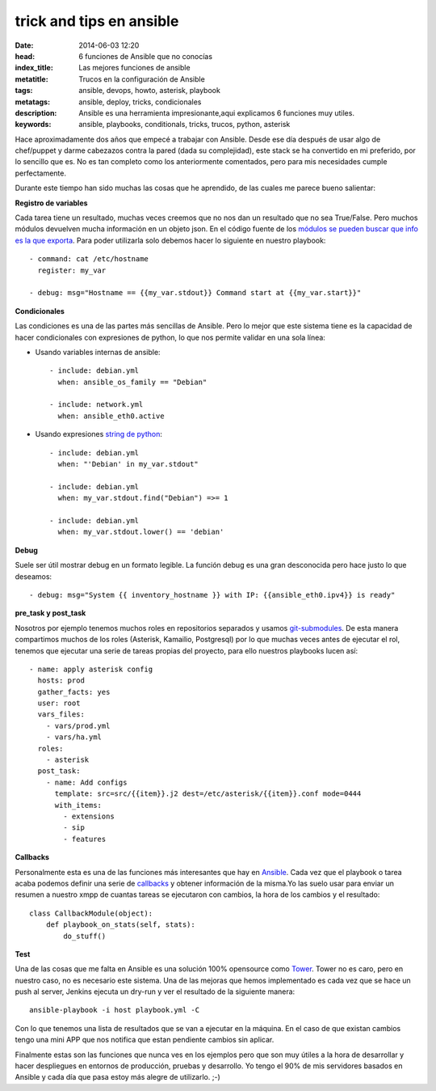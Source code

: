 trick and tips en ansible
================================

:date: 2014-06-03 12:20
:head: 6 funciones de Ansible que no conocías
:index_title: Las mejores funciones de ansible
:metatitle: Trucos en la configuración de Ansible
:tags: ansible, devops, howto, asterisk, playbook
:metatags: ansible, deploy, tricks, condicionales
:description: Ansible es una herramienta impresionante,aqui explicamos 6 funciones muy utiles.
:keywords: ansible, playbooks, conditionals, tricks, trucos, python, asterisk

Hace aproximadamente dos años que empecé a trabajar con Ansible. Desde ese día después de usar algo de chef/puppet y darme cabezazos contra la pared (dada su complejidad), este stack se ha convertido en mi preferido, por lo sencillo que es. No es tan completo como los anteriormente comentados, pero para mis necesidades cumple perfectamente.

Durante este tiempo han sido muchas las cosas que he aprendido, de las cuales me parece bueno salientar:

**Registro de variables**

Cada tarea tiene un resultado, muchas veces creemos que no nos dan un resultado que no sea True/False. Pero muchos módulos devuelven mucha información en un objeto json. En el código fuente de los `módulos se pueden buscar que info es la que exporta <https://github.com/ansible/ansible/blob/devel/library/commands/command#L150-L160>`__. Para poder utilizarla solo debemos hacer lo siguiente en nuestro playbook::

    - command: cat /etc/hostname
      register: my_var

    - debug: msg="Hostname == {{my_var.stdout}} Command start at {{my_var.start}}"


**Condicionales**

Las condiciones es una de las partes más sencillas de Ansible. Pero lo mejor que este sistema tiene es la capacidad de hacer condicionales con expresiones de python, lo que nos permite validar en una sola línea:

- Usando variables internas de ansible::

    - include: debian.yml
      when: ansible_os_family == "Debian"

    - include: network.yml
      when: ansible_eth0.active

- Usando expresiones `string de python <https://docs.python.org/2/library/string.html>`__::

    - include: debian.yml
      when: "'Debian' in my_var.stdout"

    - include: debian.yml
      when: my_var.stdout.find("Debian") =>= 1

    - include: debian.yml
      when: my_var.stdout.lower() == 'debian'

**Debug**

Suele ser útil mostrar debug en un formato legible. La función debug es una gran desconocida pero hace justo lo que deseamos::

    - debug: msg="System {{ inventory_hostname }} with IP: {{ansible_eth0.ipv4}} is ready"

**pre_task y post_task**

Nosotros por ejemplo tenemos muchos roles en repositorios separados y usamos `git-submodules <http://git-scm.com/docs/git-submodule>`__. De esta manera compartimos muchos de los roles (Asterisk, Kamailio, Postgresql) por lo que muchas veces antes de ejecutar el rol, tenemos que ejecutar una serie de tareas propias del proyecto, para ello nuestros playbooks lucen así::

    - name: apply asterisk config
      hosts: prod
      gather_facts: yes
      user: root
      vars_files:
        - vars/prod.yml
        - vars/ha.yml
      roles:
        - asterisk
      post_task:
        - name: Add configs
          template: src=src/{{item}}.j2 dest=/etc/asterisk/{{item}}.conf mode=0444
          with_items:
            - extensions
            - sip
            - features


**Callbacks**

Personalmente esta es una de las funciones más interesantes que hay en `Ansible <http://jpmens.net/2012/09/11/watching-ansible-at-work-callbacks/>`__. Cada vez que el playbook o tarea acaba podemos definir una serie de `callbacks <https://github.com/ansible/ansible/blob/devel/plugins/callbacks/osx_say.py#L31>`__ y obtener información de la misma.Yo las suelo usar para enviar un resumen a nuestro xmpp de cuantas tareas se ejecutaron con cambios, la hora de los cambios y el resultado::


    class CallbackModule(object):
        def playbook_on_stats(self, stats):
            do_stuff()

**Test**

Una de las cosas que me falta en Ansible es una solución 100% opensource como `Tower <http://www.ansible.com/tower>`__. Tower no es caro, pero en nuestro caso, no es necesario este sistema. Una de las mejoras que hemos implementado es cada vez que se hace un push al server, Jenkins ejecuta un dry-run y ver el resultado de la siguiente manera::

    ansible-playbook -i host playbook.yml -C

Con lo que tenemos una lista de resultados que se van a ejecutar en la máquina. En el caso de que existan cambios tengo una mini APP que nos notifica que estan pendiente cambios sin aplicar.

Finalmente estas son las funciones que nunca ves en los ejemplos pero que son muy útiles a la hora de desarrollar y hacer despliegues en entornos de producción, pruebas y desarrollo. Yo tengo el 90% de mis servidores basados en Ansible y cada día que pasa estoy más alegre de utilizarlo.  ;-)
